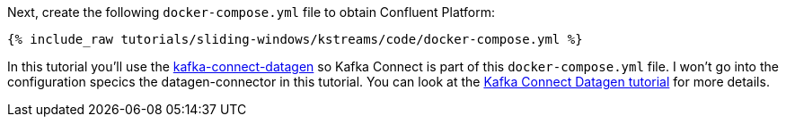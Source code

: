 Next, create the following `docker-compose.yml` file to obtain Confluent Platform:

+++++
<pre class="snippet"><code class="dockerfile">{% include_raw tutorials/sliding-windows/kstreams/code/docker-compose.yml %}</code></pre>
+++++

In this tutorial you'll use the https://github.com/confluentinc/kafka-connect-datagen[kafka-connect-datagen] so Kafka Connect is part of this `docker-compose.yml` file.  I won't go into the configuration specics the datagen-connector in this tutorial. You can look at the https://kafka-tutorials.confluent.io/kafka-connect-datagen-local/kafka.html[Kafka Connect Datagen tutorial] for more details.
